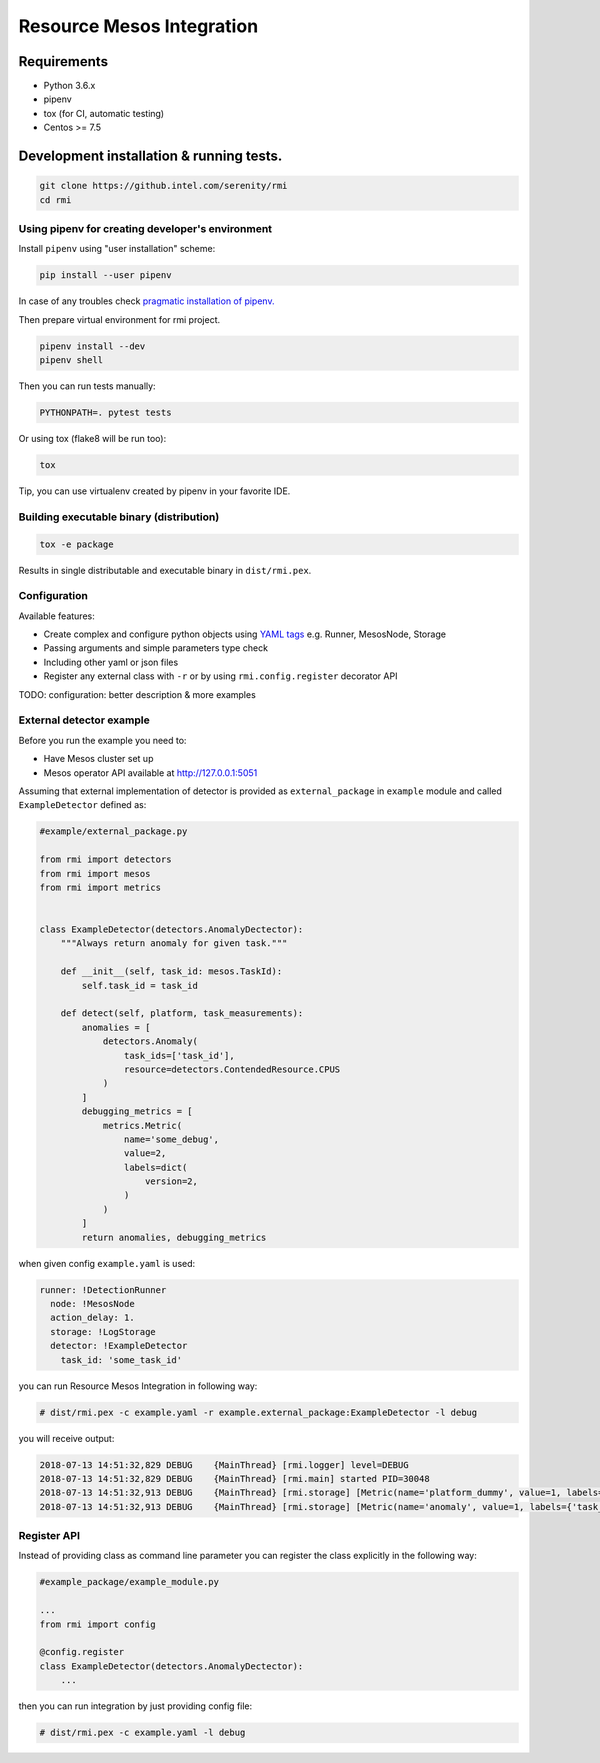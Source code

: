 ==========================
Resource Mesos Integration
==========================

Requirements
============

- Python 3.6.x
- pipenv
- tox (for CI, automatic testing)
- Centos >= 7.5


Development installation & running tests.
=========================================

.. code:: shell-session

   git clone https://github.intel.com/serenity/rmi
   cd rmi


Using pipenv for creating developer's environment
-------------------------------------------------


Install ``pipenv`` using "user installation" scheme:

.. code:: shell-session

    pip install --user pipenv

In case of any troubles check `pragmatic installation of pipenv.`_

.. _`pragmatic installation of pipenv.`: https://docs.pipenv.org/install/#pragmatic-installation-of-pipenv

Then prepare virtual environment for rmi project.

.. code:: shell-session

   pipenv install --dev
   pipenv shell

Then you can run tests manually:

.. code:: shell-session

   PYTHONPATH=. pytest tests

Or using tox (flake8 will be run too):

.. code:: shell-session

   tox
   
Tip, you can use virtualenv created by pipenv in your favorite IDE.


Building executable binary (distribution)
-----------------------------------------

.. code:: shell-session

   tox -e package


Results in single distributable and executable binary in ``dist/rmi.pex``.


Configuration
-------------

Available features: 

- Create complex and configure python objects using `YAML tags`_ e.g. Runner, MesosNode, Storage
- Passing arguments and simple parameters type check
- Including other yaml or json files
- Register any external class with ``-r`` or by using ``rmi.config.register`` decorator API 

.. _`YAML tags`: http://yaml.org/spec/1.2/spec.html#id2764295

TODO: configuration: better description & more examples


External detector example
------------------------------


Before you run the example you need to: 

- Have Mesos cluster set up
- Mesos operator API available at http://127.0.0.1:5051


Assuming that external implementation of detector is provided as
``external_package`` in ``example`` module and called ``ExampleDetector`` defined as:


.. code:: python

    #example/external_package.py

    from rmi import detectors
    from rmi import mesos
    from rmi import metrics


    class ExampleDetector(detectors.AnomalyDectector):
        """Always return anomaly for given task."""

        def __init__(self, task_id: mesos.TaskId):
            self.task_id = task_id

        def detect(self, platform, task_measurements):
            anomalies = [
                detectors.Anomaly(
                    task_ids=['task_id'], 
                    resource=detectors.ContendedResource.CPUS
                )
            ]
            debugging_metrics = [
                metrics.Metric(
                    name='some_debug',
                    value=2,
                    labels=dict(
                        version=2,
                    )
                )
            ]
            return anomalies, debugging_metrics


when given config ``example.yaml`` is used:

.. code:: yaml

    runner: !DetectionRunner
      node: !MesosNode
      action_delay: 1.
      storage: !LogStorage
      detector: !ExampleDetector
        task_id: 'some_task_id'


you can run Resource Mesos Integration in following way:


.. code:: shell-session

    # dist/rmi.pex -c example.yaml -r example.external_package:ExampleDetector -l debug

you will receive output:

.. code:: shell-session

    2018-07-13 14:51:32,829 DEBUG    {MainThread} [rmi.logger] level=DEBUG
    2018-07-13 14:51:32,829 DEBUG    {MainThread} [rmi.main] started PID=30048
    2018-07-13 14:51:32,913 DEBUG    {MainThread} [rmi.storage] [Metric(name='platform_dummy', value=1, labels={}, type=None, help=None)]
    2018-07-13 14:51:32,913 DEBUG    {MainThread} [rmi.storage] [Metric(name='anomaly', value=1, labels={'task_id': 'task_id', 'resource': <ContendedResource.CPUS: 'cpus'>, 'uuid': <bound method Anomaly.uuid of Anomaly(task_ids=['task_id'], resource=<ContendedResource.CPUS: 'cpus'>)>}, type=<MetricType.COUNTER: 'counter'>, help=None), Metric(name='some_debug', value=2, labels={'version': 2}, type=None, help=None)]



Register API
------------

Instead of providing class as command line parameter you can register the class explicitly in the following way:


.. code:: python

    #example_package/example_module.py

    ...
    from rmi import config

    @config.register
    class ExampleDetector(detectors.AnomalyDectector):
        ...


then you can run integration by just providing config file:


.. code:: shell-session

    # dist/rmi.pex -c example.yaml -l debug
